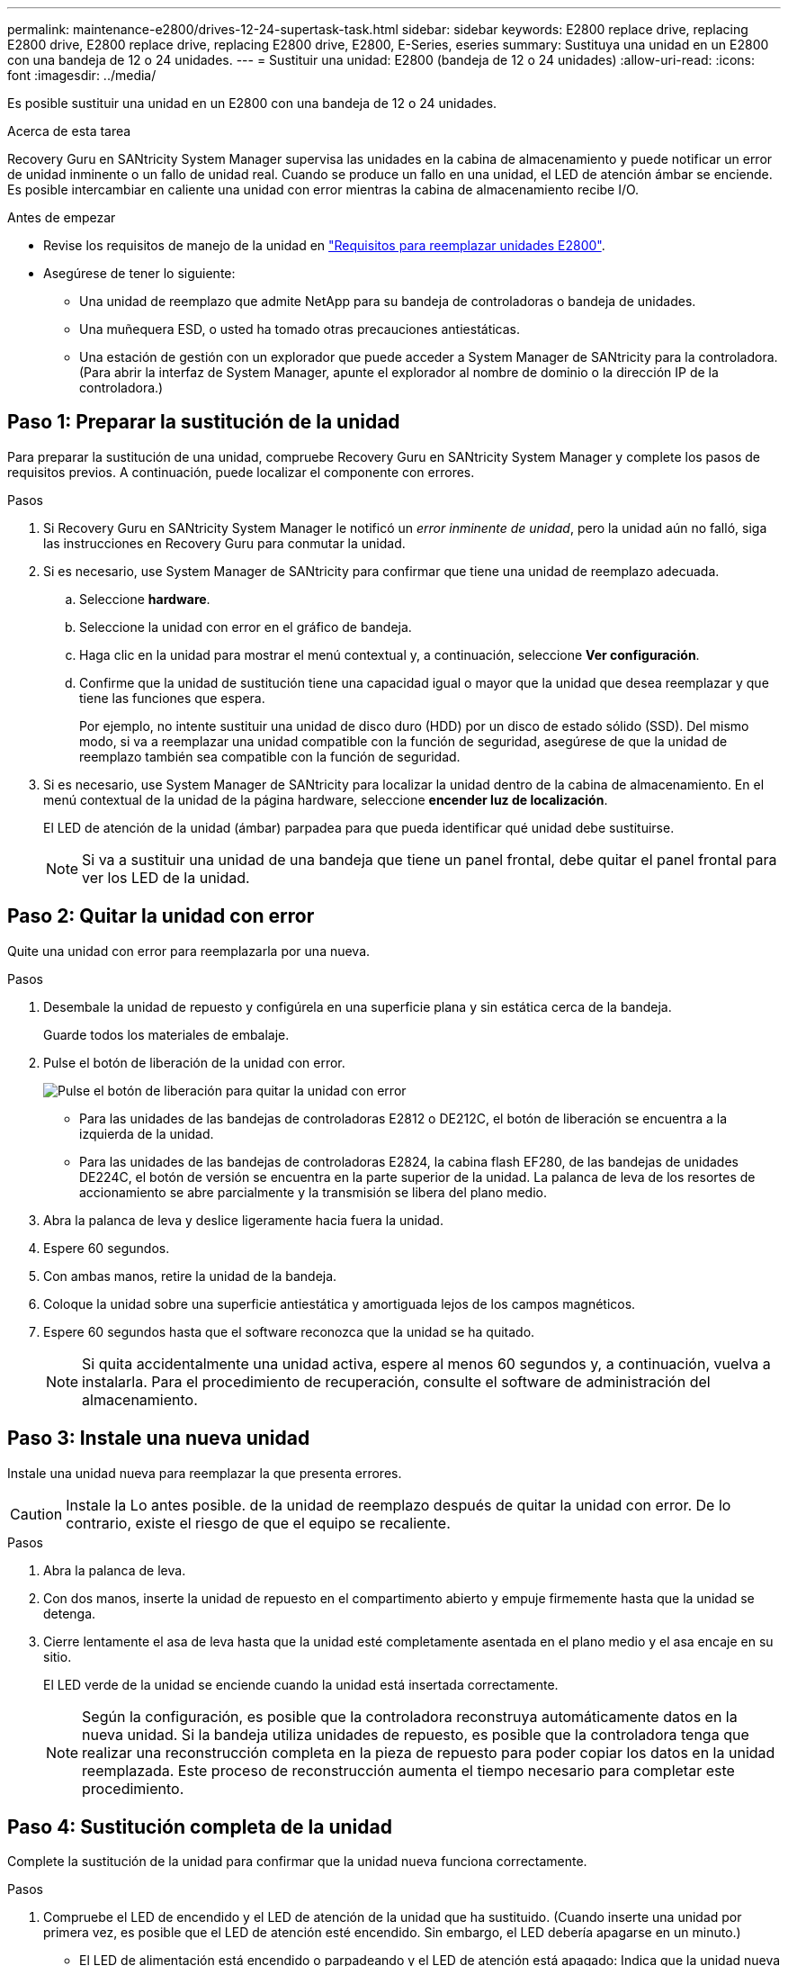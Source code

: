 ---
permalink: maintenance-e2800/drives-12-24-supertask-task.html 
sidebar: sidebar 
keywords: E2800 replace drive, replacing E2800 drive, E2800 replace drive, replacing E2800 drive, E2800, E-Series, eseries 
summary: Sustituya una unidad en un E2800 con una bandeja de 12 o 24 unidades. 
---
= Sustituir una unidad: E2800 (bandeja de 12 o 24 unidades)
:allow-uri-read: 
:icons: font
:imagesdir: ../media/


[role="lead"]
Es posible sustituir una unidad en un E2800 con una bandeja de 12 o 24 unidades.

.Acerca de esta tarea
Recovery Guru en SANtricity System Manager supervisa las unidades en la cabina de almacenamiento y puede notificar un error de unidad inminente o un fallo de unidad real. Cuando se produce un fallo en una unidad, el LED de atención ámbar se enciende. Es posible intercambiar en caliente una unidad con error mientras la cabina de almacenamiento recibe I/O.

.Antes de empezar
* Revise los requisitos de manejo de la unidad en link:drives-overview-supertask-concept.html["Requisitos para reemplazar unidades E2800"].
* Asegúrese de tener lo siguiente:
+
** Una unidad de reemplazo que admite NetApp para su bandeja de controladoras o bandeja de unidades.
** Una muñequera ESD, o usted ha tomado otras precauciones antiestáticas.
** Una estación de gestión con un explorador que puede acceder a System Manager de SANtricity para la controladora. (Para abrir la interfaz de System Manager, apunte el explorador al nombre de dominio o la dirección IP de la controladora.)






== Paso 1: Preparar la sustitución de la unidad

Para preparar la sustitución de una unidad, compruebe Recovery Guru en SANtricity System Manager y complete los pasos de requisitos previos. A continuación, puede localizar el componente con errores.

.Pasos
. Si Recovery Guru en SANtricity System Manager le notificó un _error inminente de unidad_, pero la unidad aún no falló, siga las instrucciones en Recovery Guru para conmutar la unidad.
. Si es necesario, use System Manager de SANtricity para confirmar que tiene una unidad de reemplazo adecuada.
+
.. Seleccione *hardware*.
.. Seleccione la unidad con error en el gráfico de bandeja.
.. Haga clic en la unidad para mostrar el menú contextual y, a continuación, seleccione *Ver configuración*.
.. Confirme que la unidad de sustitución tiene una capacidad igual o mayor que la unidad que desea reemplazar y que tiene las funciones que espera.
+
Por ejemplo, no intente sustituir una unidad de disco duro (HDD) por un disco de estado sólido (SSD). Del mismo modo, si va a reemplazar una unidad compatible con la función de seguridad, asegúrese de que la unidad de reemplazo también sea compatible con la función de seguridad.



. Si es necesario, use System Manager de SANtricity para localizar la unidad dentro de la cabina de almacenamiento. En el menú contextual de la unidad de la página hardware, seleccione *encender luz de localización*.
+
El LED de atención de la unidad (ámbar) parpadea para que pueda identificar qué unidad debe sustituirse.

+

NOTE: Si va a sustituir una unidad de una bandeja que tiene un panel frontal, debe quitar el panel frontal para ver los LED de la unidad.





== Paso 2: Quitar la unidad con error

Quite una unidad con error para reemplazarla por una nueva.

.Pasos
. Desembale la unidad de repuesto y configúrela en una superficie plana y sin estática cerca de la bandeja.
+
Guarde todos los materiales de embalaje.

. Pulse el botón de liberación de la unidad con error.
+
image::../media/drw_drive_latch_maint-e2800.gif[Pulse el botón de liberación para quitar la unidad con error]

+
** Para las unidades de las bandejas de controladoras E2812 o DE212C, el botón de liberación se encuentra a la izquierda de la unidad.
** Para las unidades de las bandejas de controladoras E2824, la cabina flash EF280, de las bandejas de unidades DE224C, el botón de versión se encuentra en la parte superior de la unidad. La palanca de leva de los resortes de accionamiento se abre parcialmente y la transmisión se libera del plano medio.


. Abra la palanca de leva y deslice ligeramente hacia fuera la unidad.
. Espere 60 segundos.
. Con ambas manos, retire la unidad de la bandeja.
. Coloque la unidad sobre una superficie antiestática y amortiguada lejos de los campos magnéticos.
. Espere 60 segundos hasta que el software reconozca que la unidad se ha quitado.
+

NOTE: Si quita accidentalmente una unidad activa, espere al menos 60 segundos y, a continuación, vuelva a instalarla. Para el procedimiento de recuperación, consulte el software de administración del almacenamiento.





== Paso 3: Instale una nueva unidad

Instale una unidad nueva para reemplazar la que presenta errores.


CAUTION: Instale la Lo antes posible. de la unidad de reemplazo después de quitar la unidad con error. De lo contrario, existe el riesgo de que el equipo se recaliente.

.Pasos
. Abra la palanca de leva.
. Con dos manos, inserte la unidad de repuesto en el compartimento abierto y empuje firmemente hasta que la unidad se detenga.
. Cierre lentamente el asa de leva hasta que la unidad esté completamente asentada en el plano medio y el asa encaje en su sitio.
+
El LED verde de la unidad se enciende cuando la unidad está insertada correctamente.

+

NOTE: Según la configuración, es posible que la controladora reconstruya automáticamente datos en la nueva unidad. Si la bandeja utiliza unidades de repuesto, es posible que la controladora tenga que realizar una reconstrucción completa en la pieza de repuesto para poder copiar los datos en la unidad reemplazada. Este proceso de reconstrucción aumenta el tiempo necesario para completar este procedimiento.





== Paso 4: Sustitución completa de la unidad

Complete la sustitución de la unidad para confirmar que la unidad nueva funciona correctamente.

.Pasos
. Compruebe el LED de encendido y el LED de atención de la unidad que ha sustituido. (Cuando inserte una unidad por primera vez, es posible que el LED de atención esté encendido. Sin embargo, el LED debería apagarse en un minuto.)
+
** El LED de alimentación está encendido o parpadeando y el LED de atención está apagado: Indica que la unidad nueva funciona correctamente.
** El LED de alimentación está apagado: Indica que la unidad podría no estar instalada correctamente. Retire la unidad, espere 60 segundos y vuelva a instalarla.
** El LED de atención está encendido: Indica que la unidad nueva puede tener defectos. Sustitúyalo por otra unidad nueva.


. Si Recovery Guru en SANtricity System Manager aún muestra un problema, seleccione *Volver a comprobar* para verificar que se haya resuelto el problema.
. Si Recovery Guru indica que la reconstrucción de la unidad no se inició automáticamente, inicie la reconstrucción de forma manual de la siguiente manera:
+

NOTE: Realice esta operación solo cuando el soporte técnico o Recovery Guru se lo indiquen.

+
.. Seleccione *hardware*.
.. Haga clic en la unidad que sustituyó.
.. En el menú contextual de la unidad, seleccione *reconstruir*.
.. Confirme que desea llevar a cabo esta operación.
+
Cuando se completa la reconstrucción de la unidad, el grupo de volúmenes tiene el estado óptima.



. Si es necesario, vuelva a instalar el bisel.
. Devuelva la pieza que ha fallado a NetApp, como se describe en las instrucciones de RMA que se suministran con el kit.


.El futuro
Se completó el reemplazo de su unidad. Es posible reanudar las operaciones normales.
